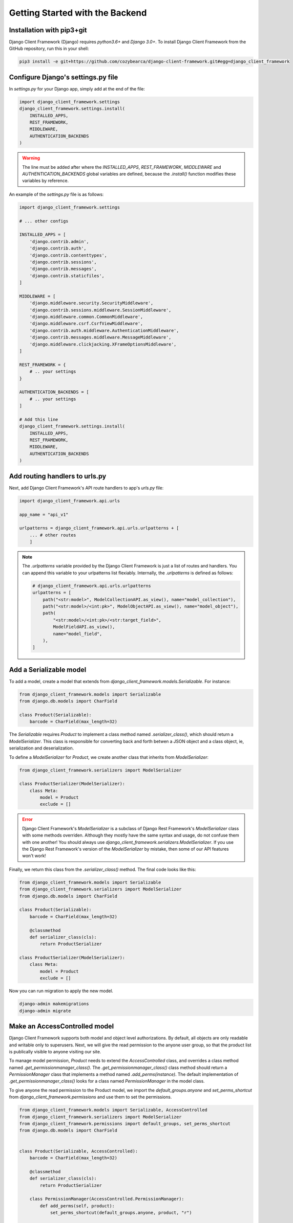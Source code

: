 Getting Started with the Backend
================================

.. seealso::

    This section assumes that you are familiar with Django. For a beginner's
    guide for Django, see this link [todo].


Installation with pip3+git
--------------------------

Django Client Framework (Django) requires `python3.6+` and `Django 3.0+`. To
install Django Client Framework from the GitHub repository, run this in your
shell:

.. code-block:: bash

    pip3 install -e git+https://github.com/cozybearca/django-client-framework.git#egg=django_client_framework


Configure Django's settings.py file
-----------------------------------

In `settings.py` for your Django app, simply add at the end of the file:

.. seealso::

    If you are not familiar with `settings.py`, you haven't completed the basic
    tutorial for Django. See [todo].

.. code-block:: py

    import django_client_framework.settings
    django_client_framework.settings.install(
        INSTALLED_APPS,
        REST_FRAMEWORK,
        MIDDLEWARE,
        AUTHENTICATION_BACKENDS
    )


.. warning::

    The line must be added after where the `INSTALLED_APPS`, `REST_FRAMEWORK`,
    `MIDDLEWARE` and `AUTHENTICATION_BACKENDS` global variables are defined,
    because the `.install()` function modifies these variables by reference.

An example of the `settings.py` file is as follows:

.. code-block:: py

    import django_client_framework.settings

    # ... other configs

    INSTALLED_APPS = [
        'django.contrib.admin',
        'django.contrib.auth',
        'django.contrib.contenttypes',
        'django.contrib.sessions',
        'django.contrib.messages',
        'django.contrib.staticfiles',
    ]

    MIDDLEWARE = [
        'django.middleware.security.SecurityMiddleware',
        'django.contrib.sessions.middleware.SessionMiddleware',
        'django.middleware.common.CommonMiddleware',
        'django.middleware.csrf.CsrfViewMiddleware',
        'django.contrib.auth.middleware.AuthenticationMiddleware',
        'django.contrib.messages.middleware.MessageMiddleware',
        'django.middleware.clickjacking.XFrameOptionsMiddleware',
    ]

    REST_FRAMEWORK = {
        # .. your settings
    }

    AUTHENTICATION_BACKENDS = [
        # .. your settings
    ]

    # Add this line
    django_client_framework.settings.install(
        INSTALLED_APPS,
        REST_FRAMEWORK,
        MIDDLEWARE,
        AUTHENTICATION_BACKENDS
    )


Add routing handlers to urls.py
-------------------------------

Next, add Django Client Framework's API route handlers to app's `urls.py` file:

.. seealso::

    If you are not familiar with `urls.py`, you haven't completed the basic
    tutorial for Django. See [todo].


.. code-block:: py

    import django_client_framework.api.urls

    app_name = "api_v1"

    urlpatterns = django_client_framework.api.urls.urlpatterns + [
        ... # other routes
        ]


.. note::

    The `.urlpatterns` variable provided by the Django Client Framework is just
    a list of routes and handlers. You can append this variable to your
    urlpatterns list flexiably. Internally, the `.urlpatterns` is defined as
    follows:

    .. code-block:: py

        # django_client_framework.api.urls.urlpatterns
        urlpatterns = [
            path("<str:model>", ModelCollectionAPI.as_view(), name="model_collection"),
            path("<str:model>/<int:pk>", ModelObjectAPI.as_view(), name="model_object"),
            path(
                "<str:model>/<int:pk>/<str:target_field>",
                ModelFieldAPI.as_view(),
                name="model_field",
            ),
        ]


Add a Serializable model
-------------------------

To add a model, create a model that extends from
`django_client_framework.models.Serializable`. For instance:

.. code-block:: py

    from django_client_framework.models import Serializable
    from django.db.models import CharField

    class Product(Serializable):
        barcode = CharField(max_length=32)

.. seealso::

    If you are not familiar with `Model`, you haven't completed the basic
    tutorial for Django. See [todo].

The `Serializable` requires `Product` to implement a class method named
`.serializer_class()`, which should return a `ModelSerializer`. This class is
responsible for converting back and forth betwen a JSON object and a class
object, ie, serialization and deserialization.

.. seealso::

    If you are unfarmiliar with `ModelSerializer` in Django Rest Framework,
    complete this tutorial for Django Rest Framework first. [todo]

To define a `ModelSerializer` for `Product`, we create another class that
inherits from `ModelSerializer`:


.. code-block:: py

    from django_client_framework.serializers import ModelSerializer

    class ProductSerializer(ModelSerializer):
        class Meta:
            model = Product
            exclude = []


.. error::

    Django Client Framework's `ModelSerializer` is a subclass of Django Rest
    Framework's `ModelSerializer` class with some methods overriden. Although
    they mostly have the same syntax and usage, do not confuse them with one
    another! You should always use
    `django_client_framework.serializers.ModelSerializer`. If you use the Django
    Rest Framework's version of the `ModelSerializer` by mistake, then some of
    our API features won't work!


Finally, we return this class from the `.serializer_class()` method. The final code
looks like this:


.. code-block:: py

    from django_client_framework.models import Serializable
    from django_client_framework.serializers import ModelSerializer
    from django.db.models import CharField

    class Product(Serializable):
        barcode = CharField(max_length=32)

        @classmethod
        def serializer_class(cls):
            return ProductSerializer

    class ProductSerializer(ModelSerializer):
        class Meta:
            model = Product
            exclude = []


Now you can run migration to apply the new model.

.. code-block:: bash

    django-admin makemigrations
    django-admin migrate


.. seealso::

    If you are not familiar with Django's migration system, you haven't
    completed the basic tutorial for Django. See [todo].


Make an AccessControlled model
------------------------------

Django Client Framework supports both model and object level authorizations. By
default, all objects are only readable and writable only to superusers. Next, we
will give the read permission to the anyone user group, so that the product list
is publically visible to anyone visiting our site.

To manage model permission, `Product` needs to extend the `AccessControlled`
class, and overrides a class method named `.get_permissionmanager_class()`. The
`.get_permissionmanager_class()` class method should return a
`PermissionManager` class that implements a method named `.add_perms(instance)`.
The default implementation of `.get_permissionmanager_class()` looks for a class
named `PermissionManager` in the model class.

To give anyone the read permission to the Product model, we import the
`default_groups.anyone` and `set_perms_shortcut` from
`django_client_framework.permissions` and use them to set the permissions.

.. code-block:: py

    from django_client_framework.models import Serializable, AccessControlled
    from django_client_framework.serializers import ModelSerializer
    from django_client_framework.permissions import default_groups, set_perms_shortcut
    from django.db.models import CharField


    class Product(Serializable, AccessControlled):
        barcode = CharField(max_length=32)

        @classmethod
        def serializer_class(cls):
            return ProductSerializer

        class PermissionManager(AccessControlled.PermissionManager):
            def add_perms(self, product):
                set_perms_shortcut(default_groups.anyone, product, "r")


    class ProductSerializer(ModelSerializer):
        class Meta:
            model = Product
            exclude = []


Now to refresh the permission stored in the database, run this in Django shell:

.. code-block:: bash

    django-admin shell

.. code-block:: py

    # inside shell

    from django_client_framework.permissions import setup_permissions

    setup_permissions()

.. warning::

    Consider running `setup_permissions()` during the django migrations whenever
    the permission is changed on a model.


Query objects via HTTP requests
-------------------------------

We need to expose the `Product` model to the RESTful API by using the
`@register_api_model` decorator. Add `@register_api_model` to the `Product`
class.


.. code-block:: py

    from django_client_framework.models import Serializable, AccessControlled
    from django_client_framework.serializers import ModelSerializer
    from django_client_framework.permissions import default_groups, set_perms_shortcut
    from django.db.models import CharField
    from django_client_framework.api import register_api_model

    @register_api_model
    class Product(Serializable, AccessControlled):
        barcode = CharField(max_length=32)

        @classmethod
        def serializer_class(cls):
            return ProductSerializer

        class PermissionManager(AccessControlled.PermissionManager):
            def add_perms(self, product):
                set_perms_shortcut(default_groups.anyone, product, "r")


    class ProductSerializer(ModelSerializer):
        class Meta:
            model = Product
            exclude = []


Now that the `Product` model is correctly configured, you can create a `Product`
object in Django and visit in via the REST API.

.. code-block:: bash

    django-admin shell


.. code-block:: py

    # inside shell
    from .product import Product

    Product.objects.create(barcode="xxyy")

Start the django development server:

.. code-block:: bash

    django-admin runserver # Starting development server at http://127.0.0.1:8000/


To visit the list of products, send a GET request to this url:

.. code-block:: bash

    curl http://localhost:8000/product/

    #   {
    #       total: 1,
    #       limit: 50,
    #       page: 1,
    #       objects: [ {id: 1, barcode: "xxyy"} ],
    #       next:null,
    #       previous:null
    #   }

To visit the specific product, send a GET request to this url:

.. code-block:: bash

    curl http://localhost:8000/product/1

    # {id: 1, barcode: "xxyy"}


.. seealso::

    Besides retrieving the object, creation, deleting, and modifications are
    also supported through POST, DELETE, PUT RESTful requests respectively. See
    this link for more details. [todo]


Query relational objects via HTTP
---------------------------------

The Django model system allows you to define relational data. For instance, we
can add the `Brand` class in Django. A brand can have multiple products.
Conversely, a product is made by one brand.

Therefore, we define the two classes as follows:


.. code-block:: py

    from django_client_framework.models import Serializable, AccessControlled
    from django_client_framework.serializers import ModelSerializer
    from django_client_framework.permissions import default_groups, set_perms_shortcut
    from django_client_framework.api import register_api_model
    from django.db.models import CharField, ForeignKey, CASCADE


    @register_api_model
    class Brand(Serializable, AccessControlled):
        name = CharField(max_length=16)

        @classmethod
        def serializer_class(cls):
            return BrandSerializer

        class PermissionManager(AccessControlled.PermissionManager):
            def add_perms(self, brand):
                set_perms_shortcut(default_groups.anyone, brand, "r")


    class BrandSerializer(ModelSerializer):
        class Meta:
            model = Brand
            exclude = []


    @register_api_model
    class Product(Serializable, AccessControlled):
        barcode = CharField(max_length=32)
        brand = ForeignKey("Brand", related_name="products", on_delete=CASCADE, null=True)

        @classmethod
        def serializer_class(cls):
            return ProductSerializer

        class PermissionManager(AccessControlled.PermissionManager):
            def add_perms(self, product):
                set_perms_shortcut(default_groups.anyone, product, "r")


    class ProductSerializer(ModelSerializer):
        class Meta:
            model = Product
            exclude = []


.. warning::

    Don't forget to apply migrations whenever the models are changed.

After applying migrations, add a `Product` object, and a `Brand` object:

.. code-block:: py

    nike = Brand.objects.create(name="nike")
    Product.objects.create(barcode="xxyy", brand=nike)

Now to retrieve the `Product` object, send a GET request:

.. code-block:: bash

    curl http://localhost:8000/product/1
    # {id: 1, barcode: "xxyy", brand_id: 1}


Now to query the product's brand, send a GET request to this url:

.. code-block:: bash

    curl http://localhost:8000/product/1/brand
    # {id: 1, name: "nike"}


.. note::

    Since the product's `brand_id` field has value 1, the above query is the
    same as the query below, which returns the same brand object.

    .. code-block:: bash

        curl http://localhost:8000/brand/1
        # {id: 1, name: "nike"}


Conversely, we can retrieve all products under the brand:

.. code-block:: bash

    curl http://localhost:8000/brand/1/products

    #   {
    #       total: 1,
    #       limit: 50,
    #       page: 1,
    #       objects: [ {id: 1, barcode: "xxyy"} ],
    #       next:null,
    #       previous:null
    #   }

.. warning::

    The last part of the url, `/products`, comes from the
    `related_name="products"` argument when defining the brand `ForeignKey`
    field on `Product`. This is the same `.related_name` in Django that allows
    you to write

    .. code-block:: py

        Brand.objects.filter(products__in=[...])
